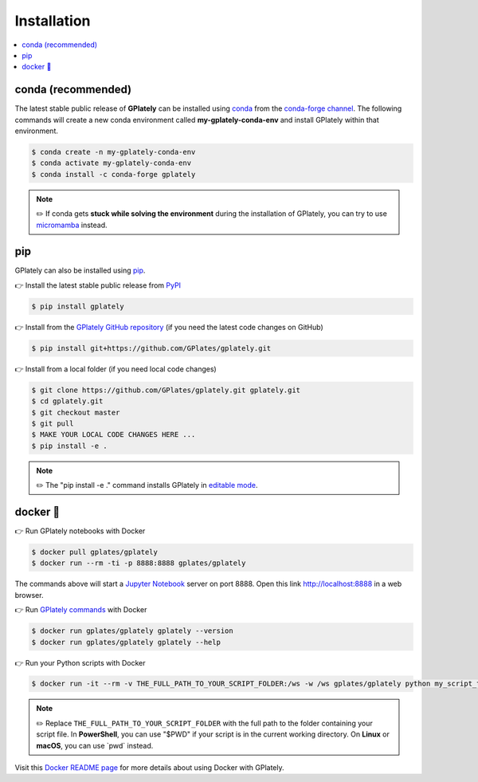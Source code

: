Installation
============

.. contents::
   :local:
   :depth: 2
   
conda (recommended)
-------------------

The latest stable public release of **GPlately** can be installed using conda_ from the `conda-forge channel`_. 
The following commands will create a new conda environment called **my-gplately-conda-env** and install GPlately within that environment.

.. code:: console

    $ conda create -n my-gplately-conda-env
    $ conda activate my-gplately-conda-env
    $ conda install -c conda-forge gplately

.. note::
    
    ✏️ If conda gets **stuck while solving the environment** during the installation of GPlately, you can try to use micromamba_ instead.

pip
---

GPlately can also be installed using pip_.

👉 Install the latest stable public release from PyPI_

.. code:: console

    $ pip install gplately


👉 Install from the `GPlately GitHub repository`_ (if you need the latest code changes on GitHub)

.. code:: console

    $ pip install git+https://github.com/GPlates/gplately.git


👉 Install from a local folder (if you need local code changes)

.. code:: console

    $ git clone https://github.com/GPlates/gplately.git gplately.git
    $ cd gplately.git 
    $ git checkout master 
    $ git pull 
    $ MAKE YOUR LOCAL CODE CHANGES HERE ...
    $ pip install -e . 
    
.. note::

    ✏️ The "pip install -e ." command installs GPlately in `editable mode`_.

.. _`editable mode`: https://pip.pypa.io/en/stable/topics/local-project-installs/#editable-installs


docker 🐳
---------

👉 Run GPlately notebooks with Docker

.. code:: console

    $ docker pull gplates/gplately
    $ docker run --rm -ti -p 8888:8888 gplates/gplately

The commands above will start a `Jupyter Notebook`_ server on port 8888. Open this link http://localhost:8888 in a web browser.

👉 Run `GPlately commands`_ with Docker

.. code:: console

    $ docker run gplates/gplately gplately --version
    $ docker run gplates/gplately gplately --help

👉 Run your Python scripts with Docker

.. code:: console

    $ docker run -it --rm -v THE_FULL_PATH_TO_YOUR_SCRIPT_FOLDER:/ws -w /ws gplates/gplately python my_script_to_run.py

.. note::

    ✏️ Replace ``THE_FULL_PATH_TO_YOUR_SCRIPT_FOLDER`` with the full path to the folder containing your script file. 
    In **PowerShell**, you can use "$PWD" if your script is in the current working directory. On **Linux** or **macOS**, you can use \`pwd\` instead.

Visit this `Docker README page`_ for more details about using Docker with GPlately.

.. _`conda-forge channel`: https://conda-forge.org/
.. _conda: https://docs.conda.io/projects/conda/en/latest/index.html
.. _micromamba: https://mamba.readthedocs.io/en/latest/user_guide/micromamba.html
.. _pip: https://pip.pypa.io/en/stable/
.. _PyPI: https://pypi.org/project/gplately/
.. _`GPlately GitHub repository`: https://github.com/GPlates/gplately.git
.. _`Docker README page`: https://github.com/GPlates/gplately/tree/master/docker/README.md 
.. _`GPlately commands`: command_line_interface.html
.. _`Jupyter Notebook`: https://jupyter-notebook.readthedocs.io/en/latest/ 